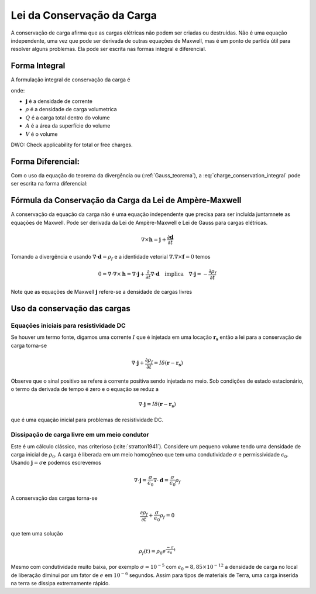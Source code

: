 .. _conservation_of_charge:

Lei da Conservação da Carga
===========================

A conservação de carga afirma que as cargas elétricas não podem ser criadas ou
destruídas. Não é uma equação independente, uma vez que pode ser derivada de
outras equações de Maxwell, mas é um ponto de partida útil para resolver alguns
problemas. Ela pode ser escrita nas formas integral e diferencial.


Forma Integral
--------------

A formulação integral de conservação da carga é

.. math::
    \int_A \mathbf{j} \cdot da =  - \dfrac{d}{dt} \int_V \rho dv = - \dfrac{dQ}{dt} 
    :label: charge_conservation_integral

onde:

- :math:`\mathbf{j}` é a densidade de corrente
- :math:`\rho` é a densidade de carga volumetrica
- :math:`Q` é a carga total dentro do volume
- :math:`A` é a área da superfície do volume 
- :math:`V` é o volume


DWO: Check applicability for total or free charges.


Forma Diferencial:
------------------

Com o uso da equação do teorema da divergência ou (:ref:`Gauss_teorema`), a 
:eq:`charge_conservation_integral` pode ser escrita na forma diferencial:

.. math::
    \nabla \cdot \mathbf{j} = -\dfrac{\partial \rho}{\partial t}
    :label: charge_conservation_differential

Fórmula da Conservação da Carga da Lei de Ampère-Maxwell
--------------------------------------------------------

A conservação da equação da carga não é uma equação independente que precisa
para ser incluída juntamnete as equações de Maxwell. Pode ser derivada da Lei de Ampère-Maxwell e 
Lei de Gauss para cargas elétricas.

.. math::
    \nabla \times \mathbf{h} = \mathbf{j} +  \dfrac {\partial \mathbf{d}}{\partial t}
   

Tomando a divergência e usando :math:`\nabla \cdot \mathbf{d} = \rho_f` e  a identidade vetorial :math:`\nabla.\nabla\times\mathbf{f}=0` temos

.. math::
    0 = \nabla\cdot\nabla \times \mathbf{h} = \nabla\cdot\mathbf{j} +  \dfrac {\partial}{\partial t} \nabla\cdot\mathbf{d} \quad \text{implica} \quad
	\nabla \cdot \mathbf{j} = - \dfrac{\partial \rho_f}{\partial t}

Note que as equações de Maxwell :math:`\mathbf{j}` refere-se a densidade de cargas livres


Uso da conservação das cargas
-----------------------------

Equações iniciais para resistividade DC
***************************************

Se houver um termo fonte, digamos uma corrente :math:`I` que é injetada em uma
locação :math:`\mathbf{r_s}` então a lei para a conservação de carga torna-se

.. math::
	\nabla \cdot \mathbf{j} + \dfrac{\partial \rho_f}{\partial t} = I \delta (\mathbf{r} - \mathbf{r_s})

Observe que o sinal positivo se refere à corrente positiva sendo injetada no
meio. Sob condições de estado estacionário, o termo da derivada de tempo é zero e o
equação se reduz a

.. math::
	\nabla \cdot \mathbf{j}  = I \delta (\mathbf{r} - \mathbf{r_s})

que é uma equação inicial para problemas de resistividade DC.

Dissipação de carga livre em um meio condutor
*********************************************

Este é um cálculo clássico, mas criterioso (:cite:`stratton1941`). Considere um pequeno
volume tendo uma densidade de carga inicial de :math:`\rho_0`. A carga é liberada
em um meio homogêneo que tem uma condutividade :math:`\sigma` e permissividade 
:math:`\epsilon_0`. Usando :math:`\mathbf{j}=\sigma\mathbf{e}` podemos escrevemos

.. math::
	\nabla \cdot \mathbf{j} = \dfrac{\sigma}{\epsilon_0} \nabla \cdot \mathbf{d} = \dfrac{\sigma}{\epsilon_0}\rho_f

A conservação das cargas torna-se

.. math::	
	\dfrac{\partial \rho_f}{\partial t} + \dfrac{\sigma}{\epsilon_0}\rho_f = 0

que tem uma solução

.. math::
	\rho_f(t)= \rho_0 e^{ \frac {-\sigma}{\epsilon_0} t}
	
Mesmo com condutividade muito baixa, por exemplo :math:`\sigma=10^{-5}` com 
:math:`\epsilon_0 = 8,85 \times 10^{-12}` a densidade de carga no local de
liberação diminui por um fator de :math:`e` em :math:`10^{-6}` segundos. Assim para
tipos de materiais de Terra, uma carga inserida na terra se dissipa
extremamente rápido.


